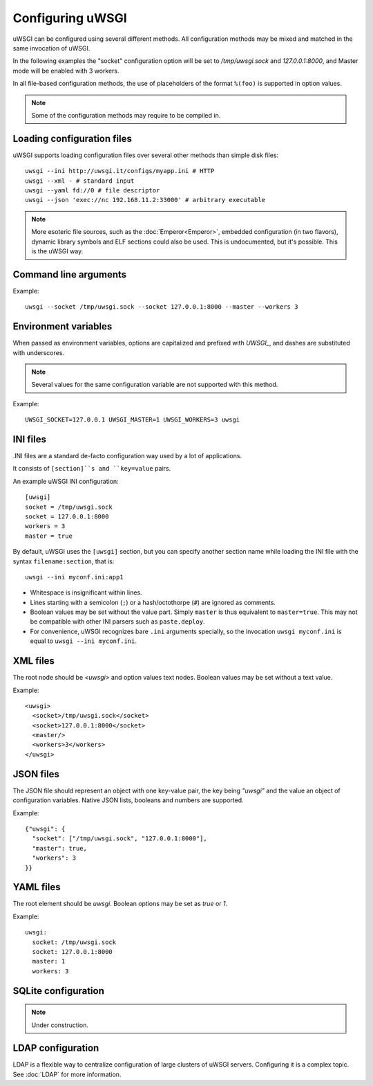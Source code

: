 Configuring uWSGI
=================

uWSGI can be configured using several different methods. All configuration methods may be mixed and matched in the same invocation of uWSGI.

In the following examples the "socket" configuration option will be set to `/tmp/uwsgi.sock` and `127.0.0.1:8000`, and Master mode will be enabled with 3 workers.

In all file-based configuration methods, the use of placeholders of the format ``%(foo)`` is supported in option values.

.. note:: Some of the configuration methods may require to be compiled in.

.. seealso:: :doc:`ConfigLogic`

Loading configuration files
---------------------------

uWSGI supports loading configuration files over several other methods than simple disk files::

  uwsgi --ini http://uwsgi.it/configs/myapp.ini # HTTP
  uwsgi --xml - # standard input
  uwsgi --yaml fd://0 # file descriptor
  uwsgi --json 'exec://nc 192.168.11.2:33000' # arbitrary executable

.. note::

  More esoteric file sources, such as the :doc:`Emperor<Emperor>`, embedded configuration (in two flavors), dynamic library symbols and ELF sections could also be used.
  This is undocumented, but it's possible. This is the uWSGI way.


Command line arguments
----------------------

Example::

  uwsgi --socket /tmp/uwsgi.sock --socket 127.0.0.1:8000 --master --workers 3


Environment variables
---------------------

When passed as environment variables, options are capitalized and prefixed with `UWSGI_`, and dashes are substituted with underscores.

.. note::

   Several values for the same configuration variable are not supported with this method.

Example::

   UWSGI_SOCKET=127.0.0.1 UWSGI_MASTER=1 UWSGI_WORKERS=3 uwsgi

INI files
---------

.INI files are a standard de-facto configuration way used by a lot of applications.

It consists of ``[section]``s and ``key=value`` pairs.



An example uWSGI INI configuration::

  [uwsgi]
  socket = /tmp/uwsgi.sock
  socket = 127.0.0.1:8000
  workers = 3
  master = true

By default, uWSGI uses the ``[uwsgi]`` section, but you can specify another section name while loading the INI file with the syntax ``filename:section``, that is::

  uwsgi --ini myconf.ini:app1

* Whitespace is insignificant within lines.
* Lines starting with a semicolon (``;``) or a hash/octothorpe (``#``) are ignored as comments.
* Boolean values may be set without the value part. Simply ``master`` is thus equivalent to ``master=true``. This may not be compatible with other INI parsers such as ``paste.deploy``.
* For convenience, uWSGI recognizes bare ``.ini`` arguments specially, so the invocation ``uwsgi myconf.ini``  is equal to ``uwsgi --ini myconf.ini``.

XML files
---------

The root node should be `<uwsgi>` and option values text nodes. Boolean values may be set without a text value.

Example::

  <uwsgi>
    <socket>/tmp/uwsgi.sock</socket>
    <socket>127.0.0.1:8000</socket>
    <master/>
    <workers>3</workers>
  </uwsgi>

JSON files
----------

The JSON file should represent an object with one key-value pair, the key being `"uwsgi"` and the value an object of configuration variables. Native JSON lists, booleans and numbers are supported.

Example::

  {"uwsgi": {
    "socket": ["/tmp/uwsgi.sock", "127.0.0.1:8000"],
    "master": true,
    "workers": 3
  }}

YAML files
----------

The root element should be `uwsgi`. Boolean options may be set as `true` or `1`.

Example::

  uwsgi:
    socket: /tmp/uwsgi.sock
    socket: 127.0.0.1:8000
    master: 1
    workers: 3


SQLite configuration
--------------------

.. note::

  Under construction.

LDAP configuration
------------------

LDAP is a flexible way to centralize configuration of large clusters of uWSGI servers. Configuring it is a complex topic. See :doc:`LDAP` for more information.